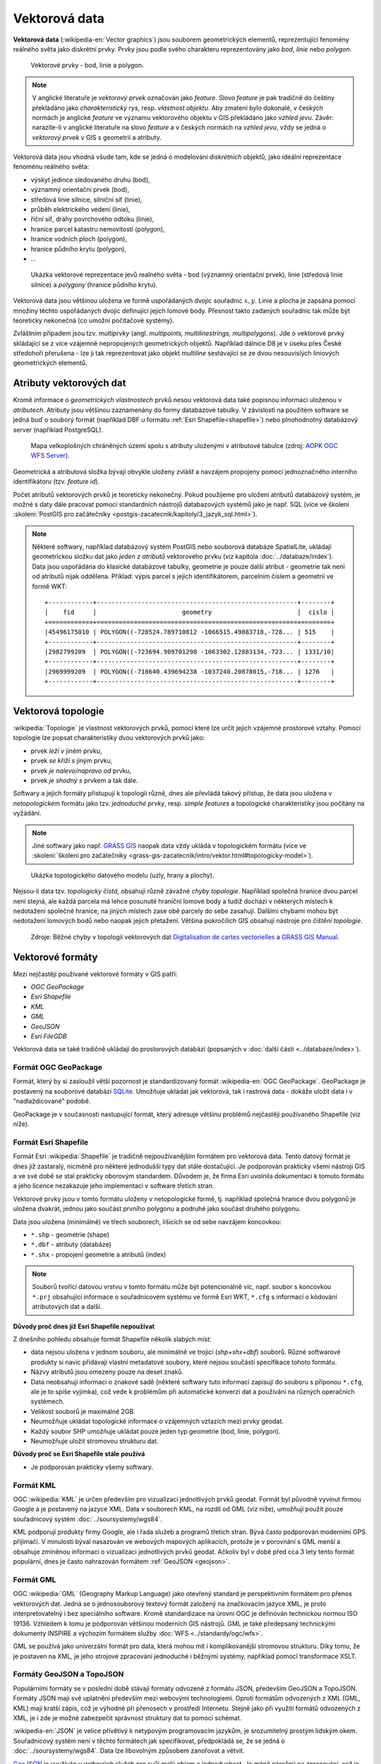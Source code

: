 .. index:: Vektorová data
           
Vektorová data
==============

**Vektorová data** (:wikipedia-en:`Vector graphics`) jsou souborem
geometrických elementů, reprezentující fenomény reálného světa jako
diskrétní prvky. Prvky jsou podle svého charakteru reprezentovány jako
*bod*, *linie* nebo *polygon*.

.. figure:: images/vektor.png
   :class: middle
        
   Vektorové prvky - bod, linie a polygon.

.. index::
   pair: feature; vzhled jevu
   pair: feature; prvek

.. note:: V anglické literatuře je *vektorový prvek* označován jako
    *feature*.  Slovo *feature* je pak tradičně do češtiny překládáno
    jako *charakteristický rys*, resp. *vlastnost objektu*.  Aby
    zmatení bylo dokonalé, v českých normách je anglické *feature* ve
    významu vektorového objektu v GIS překládáno jako *vzhled jevu*.
    Závěr: narazíte-li v anglické literatuře na slovo *feature* a
    v českých normách na *vzhled jevu*, vždy se jedná o *vektorový
    prvek* v GIS s geometrií a atributy.

Vektorová data jsou vhodná všude tam, kde se jedná o modelování
*diskrétních* objektů, jako ideální reprezentace fenoménu reálného světa:

* výskyt jedince sledovaného druhu (bod),
* významný orientační prvek (bod),
* středová linie silnice, silniční síť (linie),
* průběh elektrického vedení (linie),
* říční síť, dráhy povrchového odtoku (linie),
* hranice parcel katastru nemovitostí (polygon),
* hranice vodních ploch (polygon),
* hranice půdního krytu (polygon),
* ...

.. figure:: images/vector-model-sfa.png
   :width: 350px
        
   Ukázka vektorové reprezentace jevů realného světa - bod (významný
   orientační prvek), linie (středová linie silnice) a *polygony*
   (hranice půdního krytu).

Vektorová data jsou většinou uložena ve formě uspořádaných dvojic
souřadnic :math:`x, y`.  Linie a plocha je zapsána pomocí množiny
těchto uspořádaných dvojic definující jejich lomové body. Přesnost
takto zadaných souřadnic tak může být teoreticky nekonečná (co umožní
počítačové systémy).

.. index:: Multiprvky
           
Zvláštním případem jsou tzv. *multiprvky* (angl. *multipoints,
multilinestrings, multipolygons*). Jde o vektorové prvky skládající se
z více vzájemně nepropojených geometrických objektů. Například dálnice
D8 je v úseku přes České středohoří přerušena - lze ji tak
reprezentovat jako objekt *multiline* sestávající se ze dvou
nesouvislých liniových geometrických elementů.

.. index:: Atributy vektorových dat
           
Atributy vektorových dat
------------------------

Kromě informace o *geometrických vlastnostech* prvků nesou vektorová
data také popisnou informaci uloženou v *atributech*. Atributy jsou
většinou zaznamenány do formy databázové tabulky. V závislosti na
použitém software se jedná buď o souborý formát (například DBF u
formátu :ref:`Esri Shapefile<shapefile>`) nebo plnohodnotný databázový
server (například PostgreSQL).

.. figure:: images/vector-attributes.png
    :class: middle

    Mapa velkoplošných chráněných území spolu s atributy uloženými v
    atributové tabulce (zdroj: `AOPK OGC WFS Server
    <https://gis.nature.cz/arcgis/services/UzemniOchrana/ChranUzemi/MapServer/WFSServer>`_).

Geometrická a atributová složka bývají obvykle uloženy zvlášť a navzájem
propojeny pomocí jednoznačného interního identifikátoru (tzv. *feature id*).

.. index:: Databáze
           
Počet atributů vektorových prvků je teoreticky nekonečný. Pokud
použijeme pro uložení atributů databázový systém, je možné s daty dále
pracovat pomocí standardních nástrojů databazových systémů jako je
např. SQL (více ve školení :skoleni:`PostGIS pro začátečníky
<postgis-zacatecnik/kapitoly/3_jazyk_sql.html>`).

.. note:: Některé softwary, například databázový systém PostGIS nebo
    souborová databáze SpatialLite, ukládají geometrickou složku dat
    jako *jeden z atributů* vektorového prvku (viz kapitola
    :doc:`../databaze/index`). Data jsou uspořádána do klasické
    databázové tabulky, geometrie je pouze další atribut - geometrie
    tak není od atributů nijak oddělena. Příklad: výpis parcel s
    jejich identifikátorem, parcelním číslem a geometrií ve formě WKT:
    
    ::
          
          +------------+------------------------------------------------------+--------+
          |    fid     |                       geometry                       |  cislo |
          +============+======================================================+========+
          |45496175010 | POLYGON((-728524.789710812 -1066515.49883718,-728... | 515    |
          +------------+------------------------------------------------------+--------+
          |2982799209  | POLYGON((-723694.909701298 -1063302.12883134,-723... | 1331/10|
          +------------+------------------------------------------------------+--------+
          |2969999209  | POLYGON((-718640.439694238 -1037240.20878015,-718... | 1276   |
          +------------+------------------------------------------------------+--------+

.. task:: Vektorová data

    V programu QGIS otevřete vektorovou vrstvu `shp/aopk/velkoplosna_chranena_uzemi.shp`

    Pomocí nástroje lupy přibližujte zvětšení - na rozdíl o rastrové mapy
    nejsou vidět jednotlivé pixely.

    Zobrazte atributovou tabulku vrstvy (po kliknutí pravým tlačítkem myši v
    přepínači vrstev). Zjistěte, jak spolu je spojena geometrie jednotlivých
    prvků a jejich další popisné atributy.

.. index:: Topologie
                     
Vektorová topologie
-------------------

:wikipedia:`Topologie` je vlastnost vektorových prvků, pomocí které
lze určit jejich vzájemné prostorové vztahy. Pomocí topologie lze
popsat charakteristiky dvou vektorových prvků jako:

* prvek *leží v* jiném prvku,
* prvek *se kříží s* jiným prvku,
* prvek *je nalevo/napravo od* prvku,
* prvek *je shodný s* prvkem a tak dále.

Softwary a jejich formáty přistupují k topologii různě, dnes ale
převládá takový přístup, že data jsou uložena v *netopologickém*
formátu jako tzv. *jednoduché prvky*, resp. *simple features* a
topologické charakteristiky jsou počítány na vyžádání.

.. note:: Jiné softwary jako např. `GRASS GIS
   <http://grass.osgeo.org>`_ naopak data vždy ukládá v topologickém
   formátu (více ve :skoleni:`školení pro začátečníky
   <grass-gis-zacatecnik/intro/vektor.html#topologicky-model>`).
          
.. figure:: images/area-1-2.png

   Ukázka topologického datového modelu (uzly, hrany a plochy).

.. index:: Topologické chyby
              
Nejsou-li data tzv. *topologicky čistá*, obsahují různě závažné *chyby
topologie*. Například společná hranice dvou parcel není stejná, ale každá 
parcela má lehce posunuté hraniční lomové body a tudíž dochází v některých 
místech k nedotažení společné hranice, na jiných místech zase obě parcely 
do sebe zasahují. Dalšími chybami mohou být nedotažení lomových bodů nebo 
naopak jejich přetažení. Většina pokročilích GIS obsahují nástroje pro 
*čištění topologie*.

.. figure:: images/overshoot.png
   :width: 400px
      
.. figure:: images/v_clean_rmsa.png
   :class: small

   Zdroje: Běžné chyby v topologii vektorových dat `Digitalisation de
   cartes vectorielles
   <https://grass.osgeo.org/gdp/grass5tutor/HTML_fr/c925.html>`_ a
   `GRASS GIS Manual
   <https://grass.osgeo.org/grass72/manuals/v.clean.html>`_.

.. index:: Vektorové formáty
      
Vektorové formáty
-----------------

Mezi nejčastěji používané vektorové formáty v GIS patří:

* *OGC GeoPackage*
* *Esri Shapefile*
* *KML*
* *GML*
* *GeoJSON*
* *Esri FileGDB*

Vektorová data se také tradičně ukládají do prostorových databází (popsaných v
:doc:`další části <../databaze/index>`).

.. index:: GeoPackage, GPKG

.. _geopackage:
         
Formát OGC GeoPackage
^^^^^^^^^^^^^^^^^^^^^
             
Formát, který by si zasloužil větší pozornost je standardizovaný
formát :wikipedia-en:`OGC GeoPackage`. GeoPackage je postavený na souborové
databázi `SQLite <http://sqlite.org>`_. Umožňuje ukládat jak vektorová, tak i
rastrová data - dokáže uložit data i v "nadlaždicované" podobě. 

GeoPackage je v současnosti nastupující formát, který adresuje většinu problémů
nejčastěji používaného Shapefile (viz níže).


.. index:: Shapefile, SHP
                
.. _shapefile:
         
Formát Esri Shapefile
^^^^^^^^^^^^^^^^^^^^^

Formát Esri :wikipedia:`Shapefile` je tradičně nejpoužívanějším
formátem pro vektorová data.  Tento datový formát je dnes již
zastaralý, nicméně pro některé jednodušší typy dat stále
dostačující. Je podporován prakticky všemi nástroji GIS a ve své době
se stal prakticky oborovým standardem. Důvodem je, že firma Esri
uvolnila dokumentaci k tomuto formátu a jeho licence nezakazuje jeho
implementaci v software třetích stran.

Vektorové prvky jsou v tomto formátu uloženy v netopologické formě,
tj. například společná hranice dvou polygonů je uložena dvakrát,
jednou jako součást prvního polygonu a podruhé jako součást druhého
polygonu.

Data jsou uložena (minimálně) ve třech souborech, lišících se od sebe
navzájem koncovkou:

* ``*.shp`` - geometrie (shape)
* ``*.dbf`` - atributy (databáze)
* ``*.shx`` - propojení geometrie a atributů (index)

.. note:: Souborů tvořící datovou vrstvu v tomto formátu může být
          potencionálně víc, např. soubor s koncovkou ``*.prj``
          obsahující informace o souřadnicovém systému ve formě Esri
          WKT, ``*.cfg`` s informací o kódování atributových dat a
          další.
          
**Důvody proč dnes již Esri Shapefile nepoužívat**

Z dnešního pohledu obsahuje formát Shapefile několik slabých míst:

* data nejsou uložena v jednom souboru, ale minimálně ve trojici
  (*shp+shx+dbf*) souborů. Různé softwarové produkty si navíc
  přidávají vlastní metadatové soubory, které nejsou součástí
  specifikace tohoto formátu.
* Názvy atributů jsou omezeny pouze na deset znaků.
* Data neobsahují informaci o znakové sadě (některé softwary tuto
  informaci zapisují do souboru s příponou ``*.cfg``, ale je to spíše
  vyjímka), což vede k problémům při automatické konverzi dat a
  používání na různých operačních systémech.
* Velikost souborů je maximálně 2GB.
* Neumožňuje ukládat topologické informace o vzájemných vztazích mezi prvky
  geodat.
* Každý soubor SHP umožňuje ukládat pouze jeden typ geometrie (bod,
  linie, polygon).
* Neumožňuje uložit stromovou strukturu dat.

**Důvody proč se Esri Shapefile stále používá**

* Je podporován prakticky všemy softwary.

.. index:: KML
             
Formát KML
^^^^^^^^^^

OGC :wikipedia:`KML` je určen především pro vizualizaci jednotlivých prvků
geodat. Formát byl původně vyvinut firmou Google a je postavený na jazyce XML.
Data v souborech KML, na rozdíl od GML (viz níže), umožňují použít pouze
souřadnicový systém :doc:`../soursystemy/wgs84`.

KML podporují produkty firmy Google, ale i řada služeb a programů třetích stran.
Bývá často podporován moderními GPS přijímači. V minulosti býval nasazován ve
webových mapových aplikacích, protože je v porovnání s GML menší a obsahuje
zmíněnou informaci o vizualizaci jednotlivých prvků geodat. Ačkoliv byl v době
před cca 3 lety tento formát populární, dnes je často nahrazován formátem
:ref:`GeoJSON <geojson>`.

.. index:: GML
   pair: GML; Geography Markup Language

Formát GML
^^^^^^^^^^

OGC :wikipedia:`GML` (Geography Markup Language) jako otevřený standard je
perspektivním formátem pro přenos vektorových dat. Jedná se o jednosouborový
textový formát založený na značkovacím jazyce XML, je proto interpretovatelný i
bez speciálního software.  Kromě standardizace na úrovni OGC je definován
technickou normou ISO 19136.  Vzhledem k tomu je podporován většinou moderních
GIS nástrojů. GML je také předepsaný technickými dokumenty INSPIRE a výchozím
formátem služby :doc:`WFS <../standardy/ogc/wfs>`.

GML se používá jako univerzální formát pro data, která mohou mít i
komplikovanější stromovou strukturu. Díky tomu, že je postaven na XML, je jeho
strojové zpracování jednoduché i běžnými systémy, například pomocí transformace
XSLT.

.. index:: JSON, GeoJSON, TopoJSON
   
.. _geojson:

Formáty GeoJSON a TopoJSON
^^^^^^^^^^^^^^^^^^^^^^^^^^

Populárními formáty se v poslední době stávají formáty odvozené z formátu JSON,
především GeoJSON a TopoJSON. Formáty JSON mají své uplatnění především mezi
webovými technologiemi. Oproti formátům odvozených z XML (GML, KML) mají kratší
zápis, což je výhodné při přenosech v prostředí Internetu. Stejně jako při
využití formátů odvozených z XML, je i zde je možné zabezpečit správnost
struktury dat to pomocí schémat.

.. _json:

:wikipedia-en:`JSON` je velice přívětivý k netypovým programovacím
jazykům, je srozumitelný prostým lidským okem. Souřadnicový systém
není v těchto formátech jak specifikovat, předpokládá se, že se jedná
o :doc:`../soursystemy/wgs84`. Data lze libovolným způsobem zanořovat a větvit.

`GeoJSON <http://geojson.org>`__ je využíván u webových služeb pro svůj malý
objem a jednoduchost. Je méně náročný na zpracování, což je vhodné zejména u
webových prohlížečů. U uživatelů mimo svět GIS je oblíbený, protože jeho
strukturu je možné rychle pochopit a připravit vlastní parser.

`TopoJSON <https://github.com/mbostock/topojson>`_ je druhým formátem odvozeným
z formátu JSON, který ale zatím nenabyl takové popularity jako GeoJSON. Hlavním
úkolem formátu TopoJSON je minimalizace datového toku mezi webovým serverem a
klientem. Formát je částečně ztrátový, neboť souřadnice bodů a lomových bodů
jsou zapisovány v relativní poloze od daného počátku a v celých číslech (ztrácí
se přesnost). K úspoře datové velikosti vede také fakt, že např. hranice
polygonů jsou uloženy pro dvě sousedící plochy pouze jednou (formát je tedy
topologický).

.. index:: Geodatabáze, GDB
   
.. _gdb:

Formát Esri File GeoDatabase
^^^^^^^^^^^^^^^^^^^^^^^^^^^^

Tzv. (souborová) Geodatabáze, je proprietární formát firmy ESRI a využívá ho
nejčastěji produkty této firmy, jako je ArcGIS.

Pomocí otevřených nástrojů lze tyto soubory do vysoké míry číst a zobrazit a i
ukládat. Pro ukládání je potřeba mít v systémy přítomnout speciální knihovnu od
firmy ESRI.

GeoDatabáze je často používaný výměnný formát dat v (české) veřejné správě.
